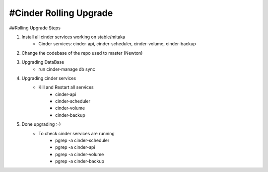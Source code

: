 *********************
#Cinder Rolling Upgrade
*********************

##Rolling Upgrade Steps

1. Install all cinder services working on stable/mitaka
    * Cinder services: cinder-api, cinder-scheduler, cinder-volume, cinder-backup
2. Change the codebase of the repo used to master (Newton)
3. Upgrading DataBase
    * run cinder-manage db sync
4. Upgrading cinder services
    * Kill and Restart all services
        * cinder-api
        * cinder-scheduler
        * cinder-volume
        * cinder-backup
5. Done upgrading :-)
    - To check cinder services are running
        * pgrep -a cinder-scheduler
        * pgrep -a cinder-api
        * pgrep -a cinder-volume
        * pgrep -a cinder-backup